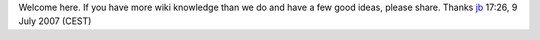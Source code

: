 Welcome here. If you have more wiki knowledge than we do and have a few good ideas, please share. Thanks `jb <User:J-b>`__ 17:26, 9 July 2007 (CEST)
